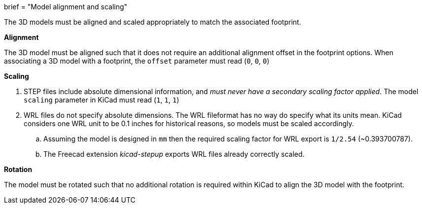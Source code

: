 +++
brief = "Model alignment and scaling"
+++

The 3D models must be aligned and scaled appropriately to match the associated footprint.

**Alignment**

The 3D model must be aligned such that it does not require an additional alignment offset in the footprint options. When associating a 3D model with a footprint, the `offset` parameter must read (`0`, `0`, `0`)

**Scaling**

. STEP files include absolute dimensional information, and _must never have a secondary scaling factor applied_. The model `scaling` parameter in KiCad must read (`1`, `1`, `1`)
. WRL files do not specify absolute dimensions. The WRL fileformat has no way do specify what its units mean. KiCad considers one WRL unit to be 0.1 inches for historical reasons, so models must be scaled accordingly.
.. Assuming the model is designed in `mm` then the required scaling factor for WRL export is `1/2.54` (~0.393700787).
.. The Freecad extension _kicad-stepup_ exports WRL files already correctly scaled.

**Rotation**

The model must be rotated such that no additional rotation is required within KiCad to align the 3D model with the footprint.
